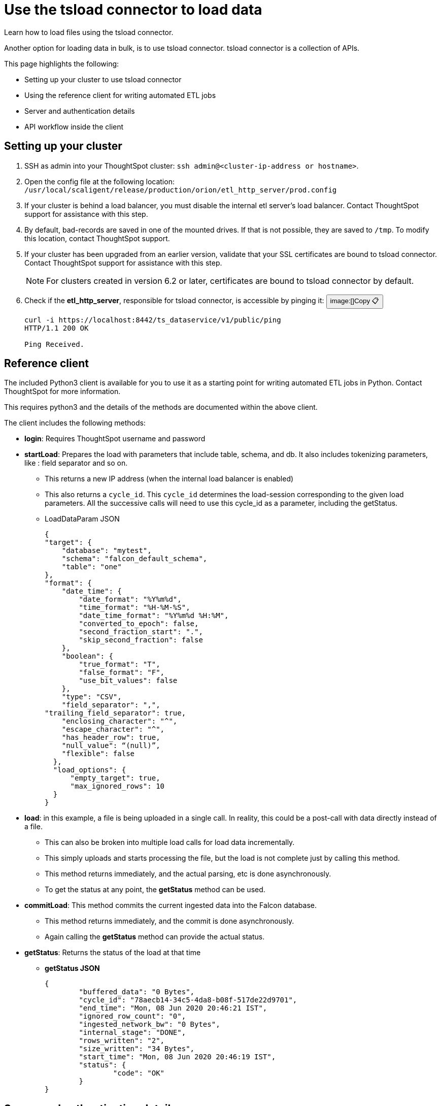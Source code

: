 = Use the tsload connector to load data
:last_updated: 6/2/2020
:experimental:
:linkattrs:

Learn how to load files using the tsload connector.

Another option for loading data in bulk, is to use tsload connector.
tsload connector is a collection of APIs.

This page highlights the following:

* Setting up your cluster to use tsload connector
* Using the reference client for writing automated ETL jobs
* Server and authentication details
* API workflow inside the client

== Setting up your cluster

. SSH as admin into your ThoughtSpot cluster: `ssh admin@<cluster-ip-address or hostname>`.
. Open the config file at the following location: `/usr/local/scaligent/release/production/orion/etl_http_server/prod.config`
. If your cluster is behind a load balancer, you must disable the internal etl server's load balancer.
Contact ThoughtSpot support for assistance with this step.
. By default, bad-records are saved in one of the mounted drives.
If that is not possible, they are saved to `/tmp`.
To modify this location, contact ThoughtSpot support.
. If your cluster has been upgraded from an earlier version, validate that your SSL certificates are bound to tsload connector.
Contact ThoughtSpot support for assistance with this step.
+
NOTE: For clusters created in version 6.2 or later, certificates are bound to tsload connector by default.

. Check if the *etl_http_server*, responsible for tsload connector, is accessible by pinging it: +++<button id="ping-tsload" title="Copy" onclick="sayCopied(this.id)" type="button" class="btn btn-copy" data-clipboard-text="curl -i https://localhost:8442/ts_dataservice/v1/public/ping">+++image:[]Copy &#128203;+++</button>+++
+
----
curl -i https://localhost:8442/ts_dataservice/v1/public/ping
HTTP/1.1 200 OK

Ping Received.
----

== Reference client

The included Python3 client is available for you to use it as a starting point for writing automated ETL jobs in Python.
Contact ThoughtSpot for more information.

This requires python3 and the details of the methods are documented within the above client.

The client includes the following methods:

* *login*: Requires ThoughtSpot username and password
* *startLoad*: Prepares the load with parameters that include table, schema, and db.
It also includes tokenizing parameters, like : field separator and so on.
 ** This returns a new IP address (when the internal load balancer is enabled)
 ** This also returns a `cycle_id`.
This `cycle_id` determines the load-session corresponding to the given load parameters.
All the successive calls will need to use this cycle_id as a parameter, including the getStatus.
 ** LoadDataParam JSON
+
----
{
"target": {
    "database": "mytest",
    "schema": "falcon_default_schema",
    "table": "one"
},
"format": {
    "date_time": {
        "date_format": "%Y%m%d",
        "time_format": "%H-%M-%S",
        "date_time_format": "%Y%m%d %H:%M",
        "converted_to_epoch": false,
        "second_fraction_start": ".",
        "skip_second_fraction": false
    },
    "boolean": {
        "true_format": "T",
        "false_format": "F",
        "use_bit_values": false
    },
    "type": "CSV",
    "field_separator": ",",
"trailing_field_separator": true,
    "enclosing_character": "^",
    "escape_character": "^",
    "has_header_row": true,
    "null_value": “(null)”,
    "flexible": false
  },
  "load_options": {
      "empty_target": true,
      "max_ignored_rows": 10
  }
}
----
* *load*: in this example, a file is being uploaded in a single call.
In reality, this could be a post-call with data directly instead of a file.
 ** This can also be broken into multiple load calls for load data incrementally.
 ** This simply uploads and starts processing the file, but the load is not complete just by calling this method.
 ** This method returns immediately, and the actual parsing, etc is done asynchronously.
 ** To get the status at any point, the *getStatus* method can be used.
* *commitLoad*: This method commits the current ingested data into the Falcon database.
 ** This method returns immediately, and the commit is done asynchronously.
 ** Again calling the *getStatus* method can provide the actual status.
* *getStatus*: Returns the status of the load at that time
 ** *getStatus JSON*
+
----
{
	"buffered_data": "0 Bytes",
	"cycle_id": "78aecb14-34c5-4da8-b08f-517de22d9701",
	"end_time": "Mon, 08 Jun 2020 20:46:21 IST",
	"ignored_row_count": "0",
	"ingested_network_bw": "0 Bytes",
	"internal_stage": "DONE",
	"rows_written": "2",
	"size_written": "34 Bytes",
	"start_time": "Mon, 08 Jun 2020 20:46:19 IST",
	"status": {
		"code": "OK"
	}
}
----

== Server and authentication details

=== Ports and Server

Port number: 8442, HTTPS REST endpoints

NOTE: Port 8442 is open by default in ThoughtSpot release 6.1 or later.

The load server resides on a different port compared to standard ThoughtSpot services.
This is because the service tends to carry heavy file-load operations, and having a separate web server creates the needed isolation between standard ThoughtSpot services and tsload operations.

By default, this service runs on all nodes of a ThoughtSpot cluster.
This provides load distribution to address possible simultaneous loads.
The tsload server uses its own load balancer.
If an external load balancer is used, the tsload requests must be sticky, and the tsload load balancer should be disabled.

=== Authorization and Authentication

This uses the existing ThoughtSpot authentication mechanism to authenticate the user, using the *Login* API.
Each upload session must be authenticated using this API.

tsload is available only to users who have the "`Administrator`" or "`Manage Data`" privilege in the ThoughtSpot environment.

== API workflow

The typical workflow of the API inside the client is the following:

. `<standard-ThoughtSpot-cluster-url> Login`.
. `<standard-ThoughtSpot-cluster-url> StartLoad`.
If the tsload-LoadBalancer is turned on, this returns the new IP address (for one of the nodes in the cluster).
. `<thoughtspot-node-ip-returned-from-2> Load`.
 .. Repeat this step until all the rows are sent.
 .. In the case of a file, you can call this in one operation.
In the case of a stream, you call this multiple times, thus avoiding buffering large data on the client side.
. `<thoughtspot-node-ip-returned-from-2> EndLoad`.
 .. This will start the commit process.
 .. It'll take some time for the data to be committed to Falcon Database.
. `<thoughtspot-node-ip-returned-from-2> GetStatus`.
 .. To monitor the state of the commit.
 .. Wait until it returns "`DONE`".

'''
> **Related information**
>
> xref:tsload-api.adoc[tsload connector API reference]
